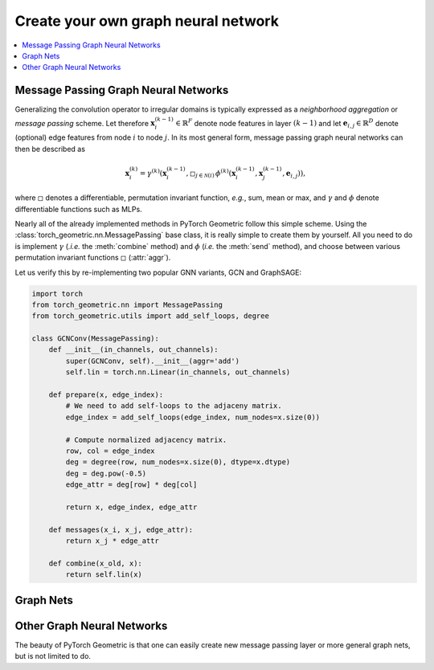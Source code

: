 Create your own graph neural network
====================================

.. We shortly introduce the fundamental concepts of `PyTorch Geometric <https://github.com/rusty1s/pytorch_geometric>`_ through self-contained examples.
.. At its core, PyTorch Geometric provides the following main features:

.. contents::
    :local:

Message Passing Graph Neural Networks
-------------------------------------

Generalizing the convolution operator to irregular domains is typically expressed as a *neighborhood aggregation* or *message passing* scheme.
Let therefore :math:`\mathbf{x}^{(k-1)}_i \in \mathbb{R}^F` denote node features in layer :math:`(k-1)` and let :math:`\mathbf{e}_{i,j} \in \mathbb{R}^D` denote (optional) edge features from node :math:`i` to node :math:`j`.
In its most general form, message passing graph neural networks can then be described as

.. math::
  \mathbf{x}_i^{(k)} = \gamma^{(k)} \left( \mathbf{x}_i^{(k-1)}, \square_{j \in \mathcal{N}(i)} \, \phi^{(k)}\left(\mathbf{x}_i^{(k-1)}, \mathbf{x}_j^{(k-1)},\mathbf{e}_{i,j}\right) \right),

where :math:`\square` denotes a differentiable, permutation invariant function, *e.g.*, sum, mean or max, and :math:`\gamma` and :math:`\phi` denote differentiable functions such as MLPs.

Nearly all of the already implemented methods in PyTorch Geometric follow this simple scheme.
Using the :class:`torch_geometric.nn.MessagePassing` base class, it is really simple to create them by yourself.
All you need to do is implement :math:`\gamma` (*.i.e.* the :meth:`combine` method) and :math:`\phi` (*i.e.* the :meth:`send` method), and choose between various permutation invariant functions :math:`\square` (:attr:`aggr`).

Let us verify this by re-implementing two popular GNN variants, GCN and GraphSAGE:

.. code-block:: python

    import torch
    from torch_geometric.nn import MessagePassing
    from torch_geometric.utils import add_self_loops, degree

    class GCNConv(MessagePassing):
        def __init__(in_channels, out_channels):
            super(GCNConv, self).__init__(aggr='add')
            self.lin = torch.nn.Linear(in_channels, out_channels)

        def prepare(x, edge_index):
            # We need to add self-loops to the adjaceny matrix.
            edge_index = add_self_loops(edge_index, num_nodes=x.size(0))

            # Compute normalized adjacency matrix.
            row, col = edge_index
            deg = degree(row, num_nodes=x.size(0), dtype=x.dtype)
            deg = deg.pow(-0.5)
            edge_attr = deg[row] * deg[col]

            return x, edge_index, edge_attr

        def messages(x_i, x_j, edge_attr):
            return x_j * edge_attr

        def combine(x_old, x):
            return self.lin(x)

Graph Nets
----------

Other Graph Neural Networks
---------------------------

The beauty of PyTorch Geometric is that one can easily create new message passing layer or more general graph nets, but is not limited to do.
